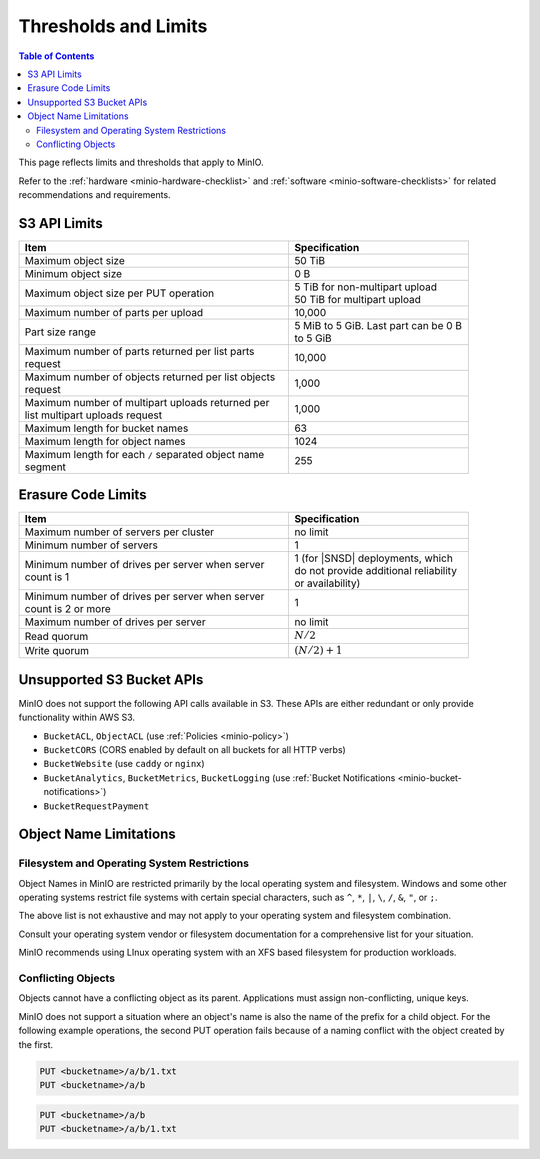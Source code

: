 .. _minio-server-limits:

=====================
Thresholds and Limits
=====================

.. default-domain:: minio

.. contents:: Table of Contents
   :local:
   :depth: 2

This page reflects limits and thresholds that apply to MinIO.

Refer to the :ref:`hardware <minio-hardware-checklist>` and :ref:`software <minio-software-checklists>` for related recommendations and requirements.

S3 API Limits
-------------

.. list-table::
   :header-rows: 1
   :widths: 60 40
   :width: 90%

   * - Item
     - Specification 

   * - Maximum object size
     - 50 TiB

   * - Minimum object size
     - 0 B

   * - Maximum object size per PUT operation
     - | 5 TiB for non-multipart upload
       | 50 TiB for multipart upload

   * - Maximum number of parts per upload
     - 10,000

   * - Part size range
     - 5 MiB to 5 GiB. Last part can be 0 B to 5 GiB

   * - Maximum number of parts returned per list parts request
     - 10,000

   * - Maximum number of objects returned per list objects request
     - 1,000

   * - Maximum number of multipart uploads returned per list multipart uploads request
     - 1,000

   * - Maximum length for bucket names
     - 63

   * - Maximum length for object names
     - 1024

   * - Maximum length for each ``/`` separated object name segment
     - 255

Erasure Code Limits
-------------------

.. list-table::
   :header-rows: 1
   :widths: 60 40
   :width: 90%

   * - Item
     - Specification 

   * - Maximum number of servers per cluster
     - no limit

   * - Minimum number of servers
     - 1

   * - Minimum number of drives per server when server count is 1
     - 1 (for |SNSD| deployments, which do not provide additional reliability or availability)

   * - Minimum number of drives per server when server count is 2 or more
     - 1

   * - Maximum number of drives per server
     - no limit

   * - Read quorum
     - :math:`N/2`

   * - Write quorum
     - :math:`(N/2)+1`


Unsupported S3 Bucket APIs
--------------------------

MinIO does not support the following API calls available in S3.
These APIs are either redundant or only provide functionality within AWS S3.

- ``BucketACL``, ``ObjectACL`` (use :ref:`Policies <minio-policy>`)
- ``BucketCORS`` (CORS enabled by default on all buckets for all HTTP verbs)
- ``BucketWebsite`` (use ``caddy`` or ``nginx``)
- ``BucketAnalytics``, ``BucketMetrics``, ``BucketLogging`` (use :ref:`Bucket Notifications <minio-bucket-notifications>`)
- ``BucketRequestPayment``

Object Name Limitations
-----------------------

Filesystem and Operating System Restrictions
~~~~~~~~~~~~~~~~~~~~~~~~~~~~~~~~~~~~~~~~~~~~

Object Names in MinIO are restricted primarily by the local operating system and filesystem.
Windows and some other operating systems restrict file systems with certain special characters, such as ``^``, ``*``, ``|``, ``\``, ``/``, ``&``, ``"``, or ``;``.

The above list is not exhaustive and may not apply to your operating system and filesystem combination.

Consult your operating system vendor or filesystem documentation for a comprehensive list for your situation.

MinIO recommends using LInux operating system with an XFS based filesystem for production workloads.

Conflicting Objects
~~~~~~~~~~~~~~~~~~~

Objects cannot have a conflicting object as its parent.
Applications must assign non-conflicting, unique keys.

MinIO does not support a situation where an object's name is also the name of the prefix for a child object. 
For the following example operations, the second PUT operation fails because of a naming conflict with the object created by the first.

.. code-block::
   
   PUT <bucketname>/a/b/1.txt
   PUT <bucketname>/a/b

.. code-block::
   
   PUT <bucketname>/a/b
   PUT <bucketname>/a/b/1.txt
